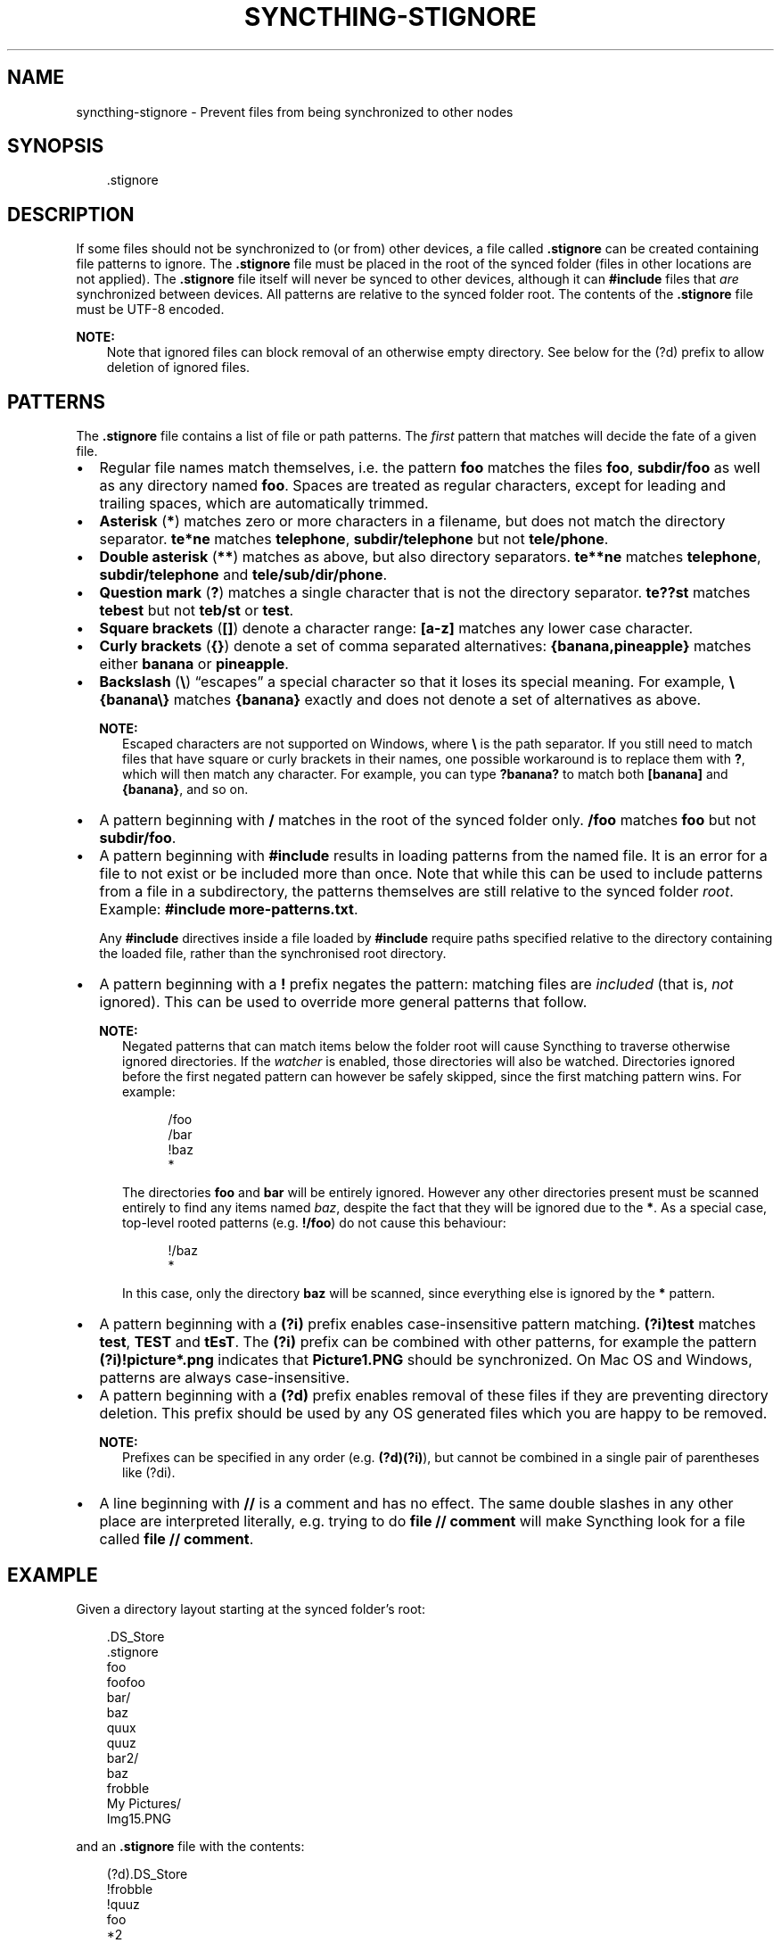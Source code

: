 .\" Man page generated from reStructuredText.
.
.
.nr rst2man-indent-level 0
.
.de1 rstReportMargin
\\$1 \\n[an-margin]
level \\n[rst2man-indent-level]
level margin: \\n[rst2man-indent\\n[rst2man-indent-level]]
-
\\n[rst2man-indent0]
\\n[rst2man-indent1]
\\n[rst2man-indent2]
..
.de1 INDENT
.\" .rstReportMargin pre:
. RS \\$1
. nr rst2man-indent\\n[rst2man-indent-level] \\n[an-margin]
. nr rst2man-indent-level +1
.\" .rstReportMargin post:
..
.de UNINDENT
. RE
.\" indent \\n[an-margin]
.\" old: \\n[rst2man-indent\\n[rst2man-indent-level]]
.nr rst2man-indent-level -1
.\" new: \\n[rst2man-indent\\n[rst2man-indent-level]]
.in \\n[rst2man-indent\\n[rst2man-indent-level]]u
..
.TH "SYNCTHING-STIGNORE" "5" "Oct 16, 2024" "v1.28.0" "Syncthing"
.SH NAME
syncthing-stignore \- Prevent files from being synchronized to other nodes
.SH SYNOPSIS
.INDENT 0.0
.INDENT 3.5
.sp
.EX
\&.stignore
.EE
.UNINDENT
.UNINDENT
.SH DESCRIPTION
.sp
If some files should not be synchronized to (or from) other devices, a file called
\fB\&.stignore\fP can be created containing file patterns to ignore.  The \fB\&.stignore\fP
file must be placed in the root of the synced folder (files in other locations are
not applied).  The \fB\&.stignore\fP file itself will never be synced to other devices,
although it can \fB#include\fP files that \fIare\fP synchronized between devices.  All
patterns are relative to the synced folder root.  The contents of the \fB\&.stignore\fP
file must be UTF\-8 encoded.
.sp
\fBNOTE:\fP
.INDENT 0.0
.INDENT 3.5
Note that ignored files can block removal of an otherwise empty directory.
See below for the (?d) prefix to allow deletion of ignored files.
.UNINDENT
.UNINDENT
.SH PATTERNS
.sp
The \fB\&.stignore\fP file contains a list of file or path patterns. The
\fIfirst\fP pattern that matches will decide the fate of a given file.
.INDENT 0.0
.IP \(bu 2
Regular file names match themselves, i.e. the pattern \fBfoo\fP matches
the files \fBfoo\fP, \fBsubdir/foo\fP as well as any directory named
\fBfoo\fP\&. Spaces are treated as regular characters, except for leading
and trailing spaces, which are automatically trimmed.
.IP \(bu 2
\fBAsterisk\fP (\fB*\fP) matches zero or more characters in a filename, but does not
match the directory separator. \fBte*ne\fP matches \fBtelephone\fP,
\fBsubdir/telephone\fP but not \fBtele/phone\fP\&.
.IP \(bu 2
\fBDouble asterisk\fP (\fB**\fP) matches as above, but also directory separators.
\fBte**ne\fP matches \fBtelephone\fP, \fBsubdir/telephone\fP and
\fBtele/sub/dir/phone\fP\&.
.IP \(bu 2
\fBQuestion mark\fP (\fB?\fP) matches a single character that is not the directory
separator. \fBte??st\fP matches \fBtebest\fP but not \fBteb/st\fP or
\fBtest\fP\&.
.IP \(bu 2
\fBSquare brackets\fP (\fB[]\fP) denote a character range: \fB[a\-z]\fP matches
any lower case character.
.IP \(bu 2
\fBCurly brackets\fP (\fB{}\fP) denote a set of comma separated alternatives:
\fB{banana,pineapple}\fP matches either \fBbanana\fP or \fBpineapple\fP\&.
.IP \(bu 2
\fBBackslash\fP (\fB\e\fP) “escapes” a special character so that it loses its
special meaning. For example, \fB\e{banana\e}\fP matches \fB{banana}\fP exactly
and does not denote a set of alternatives as above.
.sp
\fBNOTE:\fP
.INDENT 2.0
.INDENT 3.5
Escaped characters are not supported on Windows, where \fB\e\fP is the
path separator. If you still need to match files that have square or
curly brackets in their names, one possible workaround is to replace
them with \fB?\fP, which will then match any character. For example,
you can type \fB?banana?\fP to match both \fB[banana]\fP and
\fB{banana}\fP, and so on.
.UNINDENT
.UNINDENT
.IP \(bu 2
A pattern beginning with \fB/\fP matches in the root of the synced folder only.
\fB/foo\fP matches \fBfoo\fP but not \fBsubdir/foo\fP\&.
.IP \(bu 2
A pattern beginning with \fB#include\fP results in loading patterns
from the named file. It is an error for a file to not exist or be
included more than once. Note that while this can be used to include
patterns from a file in a subdirectory, the patterns themselves are
still relative to the synced folder \fIroot\fP\&. Example:
\fB#include more\-patterns.txt\fP\&.
.sp
Any \fB#include\fP directives inside a file loaded by \fB#include\fP require paths
specified relative to the directory containing the loaded file, rather than the
synchronised root directory.
.IP \(bu 2
A pattern beginning with a \fB!\fP prefix negates the pattern: matching files
are \fIincluded\fP (that is, \fInot\fP ignored). This can be used to override
more general patterns that follow.
.sp
\fBNOTE:\fP
.INDENT 2.0
.INDENT 3.5
Negated patterns that can match items below the folder root will cause
Syncthing to traverse otherwise ignored directories. If the
\fI\%watcher\fP is enabled, those directories will also be
watched. Directories ignored before the first negated pattern can
however be safely skipped, since the first matching pattern wins. For
example:
.INDENT 0.0
.INDENT 3.5
.sp
.EX
/foo
/bar
!baz
*
.EE
.UNINDENT
.UNINDENT
.sp
The directories \fBfoo\fP and \fBbar\fP will be entirely ignored. However any
other directories present must be scanned entirely to find any items
named \fIbaz\fP, despite the fact that they will be ignored due to the
\fB*\fP\&. As a special case, top\-level rooted patterns (e.g. \fB!/foo\fP) do
not cause this behaviour:
.INDENT 0.0
.INDENT 3.5
.sp
.EX
!/baz
*
.EE
.UNINDENT
.UNINDENT
.sp
In this case, only the directory \fBbaz\fP will be scanned, since
everything else is ignored by the \fB*\fP pattern.
.UNINDENT
.UNINDENT
.IP \(bu 2
A pattern beginning with a \fB(?i)\fP prefix enables case\-insensitive pattern
matching. \fB(?i)test\fP matches \fBtest\fP, \fBTEST\fP and \fBtEsT\fP\&. The
\fB(?i)\fP prefix can be combined with other patterns, for example the
pattern \fB(?i)!picture*.png\fP indicates that \fBPicture1.PNG\fP should
be synchronized. On Mac OS and Windows, patterns are always case\-insensitive.
.IP \(bu 2
A pattern beginning with a \fB(?d)\fP prefix enables removal of these files if
they are preventing directory deletion. This prefix should be used by any OS
generated files which you are happy to be removed.
.sp
\fBNOTE:\fP
.INDENT 2.0
.INDENT 3.5
Prefixes can be specified in any order (e.g. \fB(?d)(?i)\fP), but cannot
be combined in a single pair of parentheses like (?di)\&.
.UNINDENT
.UNINDENT
.IP \(bu 2
A line beginning with \fB//\fP is a comment and has no effect. The same double
slashes in any other place are interpreted literally, e.g. trying to do
\fBfile // comment\fP will make Syncthing look for a file called \fBfile // comment\fP\&.
.UNINDENT
.SH EXAMPLE
.sp
Given a directory layout starting at the synced folder’s root:
.INDENT 0.0
.INDENT 3.5
.sp
.EX
\&.DS_Store
\&.stignore
foo
foofoo
bar/
    baz
    quux
    quuz
bar2/
    baz
    frobble
My Pictures/
    Img15.PNG
.EE
.UNINDENT
.UNINDENT
.sp
and an \fB\&.stignore\fP file with the contents:
.INDENT 0.0
.INDENT 3.5
.sp
.EX
(?d).DS_Store
!frobble
!quuz
foo
*2
qu*
(?i)my pictures
.EE
.UNINDENT
.UNINDENT
.sp
all files and directories called “foo”, ending in a “2” or starting with
“qu” will be ignored. The end result becomes:
.INDENT 0.0
.INDENT 3.5
.sp
.EX
\&.DS_Store     # ignored, will be deleted if gets in the way of parent directory removal
foo           # ignored, matches \(dqfoo\(dq
foofoo        # synced, does not match \(dqfoo\(dq but would match \(dqfoo*\(dq or \(dq*foo\(dq
bar/          # synced
    baz       # synced
    quux      # ignored, matches \(dqqu*\(dq
    quuz      # synced, matches \(dqqu*\(dq but is excluded by the preceding \(dq!quuz\(dq
bar2/         # synced, despite matching \(dq*2\(dq due to child frobble
    baz       # ignored, due to parent being ignored
    frobble   # synced, due to \(dq!frobble\(dq
My Pictures/  # ignored, matched case insensitive \(dq(?i)my pictures\(dq pattern
    Img15.PNG # ignored, due to parent being ignored
.EE
.UNINDENT
.UNINDENT
.sp
\fBNOTE:\fP
.INDENT 0.0
.INDENT 3.5
Please note that directory patterns ending with a slash
\fBsome/directory/\fP matches the content of the directory, but not the
directory itself. If you want the pattern to match the directory and its
content, make sure it does not have a \fB/\fP at the end of the pattern.
.UNINDENT
.UNINDENT
.sp
Added in version 1.19.0: Default patterns can be configured which will take effect when automatically
accepting a folder from a remote device.  The GUI suggests same the patterns
when adding a folder manually.  In either case, the \fB\&.stignore\fP file is
created with these defaults if none is present yet.

.SH AUTHOR
The Syncthing Authors
.SH COPYRIGHT
2014-2019, The Syncthing Authors
.\" Generated by docutils manpage writer.
.

